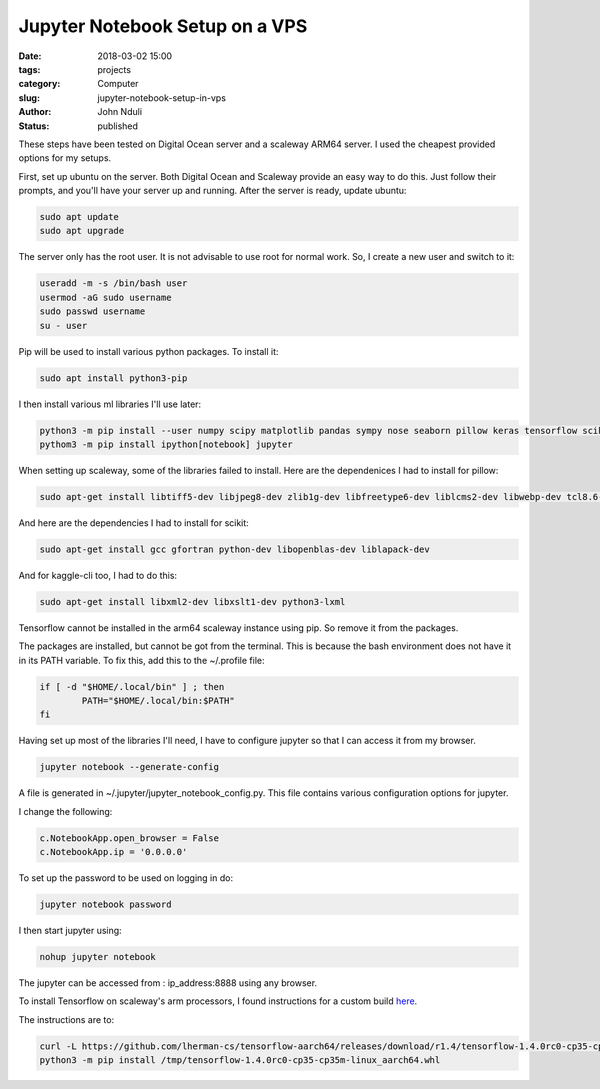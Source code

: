 ################################
Jupyter Notebook Setup on a VPS
################################


:date: 2018-03-02 15:00
:tags: projects
:category: Computer
:slug: jupyter-notebook-setup-in-vps
:author: John Nduli
:status: published

These steps have been tested on Digital Ocean server and a
scaleway ARM64 server. I used the cheapest provided options for my
setups.

First, set up ubuntu on the server. Both Digital Ocean and
Scaleway provide an easy way to do this. Just follow their
prompts, and you'll have your server up and running. After the
server is ready, update ubuntu:

.. code-block:: bash

    sudo apt update
    sudo apt upgrade

The server only has the root user. It is not advisable to use root
for normal work. So, I create a new user and switch to it:

.. code-block:: bash

    useradd -m -s /bin/bash user
    usermod -aG sudo username
    sudo passwd username
    su - user

Pip will be used to install various python packages. To install
it:

.. code-block:: bash

   sudo apt install python3-pip

I then install various ml libraries I'll use later:

.. code-block:: bash

    python3 -m pip install --user numpy scipy matplotlib pandas sympy nose seaborn pillow keras tensorflow scikit-learn scikit-image kaggle-cli
    pythom3 -m pip install ipython[notebook] jupyter



When setting up scaleway, some of the libraries failed to
install. Here are the dependenices I had to install for pillow:

.. code-block:: bash

    sudo apt-get install libtiff5-dev libjpeg8-dev zlib1g-dev libfreetype6-dev liblcms2-dev libwebp-dev tcl8.6-dev tk8.6-dev python-tk

And here are the dependencies I had to install for scikit:

.. code-block:: bash

    sudo apt-get install gcc gfortran python-dev libopenblas-dev liblapack-dev

And for kaggle-cli too, I had to do this:

.. code-block:: bash

    sudo apt-get install libxml2-dev libxslt1-dev python3-lxml

Tensorflow cannot be installed in the arm64 scaleway instance
using pip. So remove it from the packages.

The packages are installed, but cannot be got from the terminal.
This is because the bash environment does not have it in its PATH
variable. To fix this, add this to the ~/.profile file:

.. code-block:: bash

    if [ -d "$HOME/.local/bin" ] ; then
            PATH="$HOME/.local/bin:$PATH"
    fi

Having set up most of the libraries I'll need, I have to configure
jupyter so that I can access it from my browser.

.. code-block:: bash

    jupyter notebook --generate-config

A file is generated in ~/.jupyter/jupyter_notebook_config.py. This
file contains various configuration options for jupyter.

I change the following:

.. code-block:: python

    c.NotebookApp.open_browser = False
    c.NotebookApp.ip = '0.0.0.0'

To set up the password to be used on logging in do:

.. code-block:: bash

    jupyter notebook password

I then start jupyter using:

.. code-block:: bash

    nohup jupyter notebook

The jupyter can be accessed from : ip_address:8888 using any browser.

To install Tensorflow on scaleway's arm processors, I found
instructions for a custom build `here <https://github.com/lherman-cs/tensorflow-aarch64>`_.

The instructions are to:

.. code-block:: bash

    curl -L https://github.com/lherman-cs/tensorflow-aarch64/releases/download/r1.4/tensorflow-1.4.0rc0-cp35-cp35m-linux_aarch64.whl > /tmp/tensorflow-1.4.0rc0-cp35-cp35m-linux_aarch64.whl
    python3 -m pip install /tmp/tensorflow-1.4.0rc0-cp35-cp35m-linux_aarch64.whl

